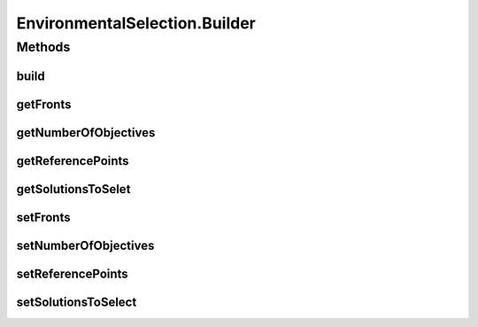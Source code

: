 .. java:import:: org.uma.jmetal.operator SelectionOperator

.. java:import:: org.uma.jmetal.solution Solution

.. java:import:: org.uma.jmetal.util JMetalException

.. java:import:: org.uma.jmetal.util.pseudorandom JMetalRandom

.. java:import:: org.uma.jmetal.util.solutionattribute SolutionAttribute

.. java:import:: java.util ArrayList

.. java:import:: java.util List

EnvironmentalSelection.Builder
==============================

.. java:package:: org.uma.jmetal.algorithm.multiobjective.nsgaiii.util
   :noindex:

.. java:type:: public static class Builder<S extends Solution<?>>
   :outertype: EnvironmentalSelection

Methods
-------
build
^^^^^

.. java:method:: public EnvironmentalSelection<S> build()
   :outertype: EnvironmentalSelection.Builder

getFronts
^^^^^^^^^

.. java:method:: public List<List<S>> getFronts()
   :outertype: EnvironmentalSelection.Builder

getNumberOfObjectives
^^^^^^^^^^^^^^^^^^^^^

.. java:method:: public int getNumberOfObjectives()
   :outertype: EnvironmentalSelection.Builder

getReferencePoints
^^^^^^^^^^^^^^^^^^

.. java:method:: public List<ReferencePoint<S>> getReferencePoints()
   :outertype: EnvironmentalSelection.Builder

getSolutionsToSelet
^^^^^^^^^^^^^^^^^^^

.. java:method:: public int getSolutionsToSelet()
   :outertype: EnvironmentalSelection.Builder

setFronts
^^^^^^^^^

.. java:method:: public Builder<S> setFronts(List<List<S>> f)
   :outertype: EnvironmentalSelection.Builder

setNumberOfObjectives
^^^^^^^^^^^^^^^^^^^^^

.. java:method:: public Builder<S> setNumberOfObjectives(int n)
   :outertype: EnvironmentalSelection.Builder

setReferencePoints
^^^^^^^^^^^^^^^^^^

.. java:method:: public Builder<S> setReferencePoints(List<ReferencePoint<S>> referencePoints)
   :outertype: EnvironmentalSelection.Builder

setSolutionsToSelect
^^^^^^^^^^^^^^^^^^^^

.. java:method:: public Builder<S> setSolutionsToSelect(int solutions)
   :outertype: EnvironmentalSelection.Builder

